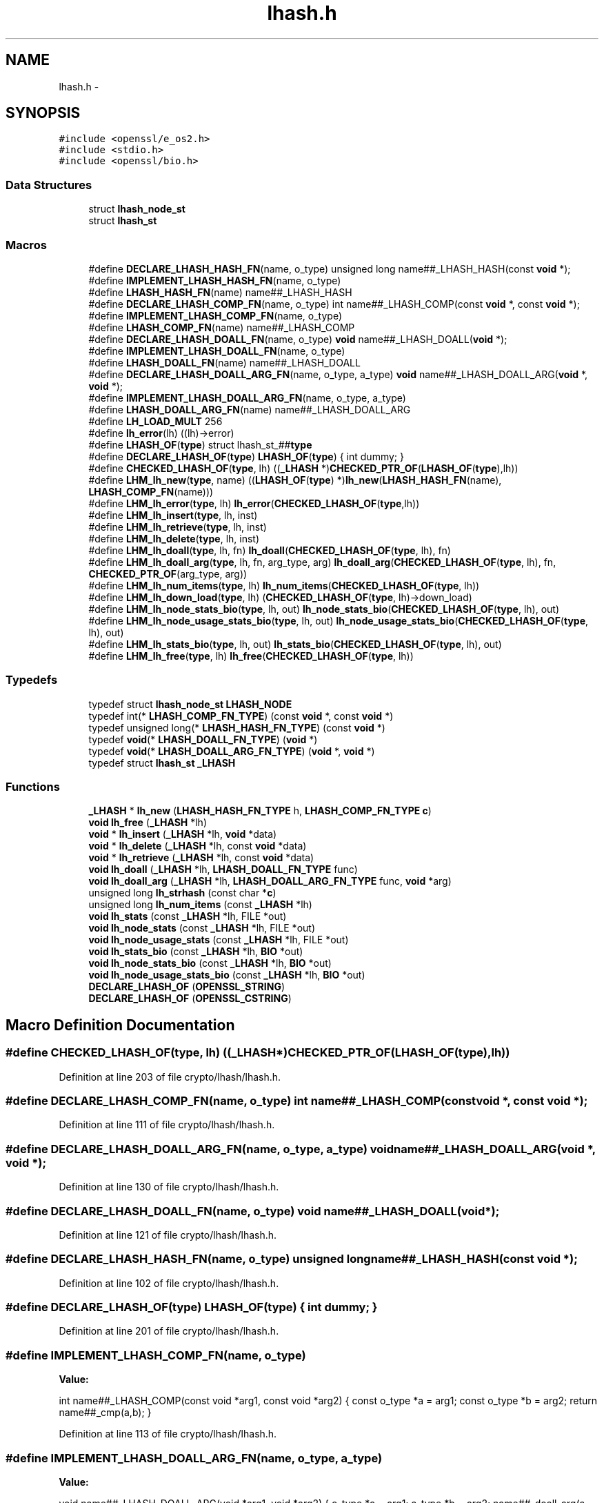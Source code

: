 .TH "lhash.h" 3 "Fri Aug 12 2016" "s2n-doxygen-full" \" -*- nroff -*-
.ad l
.nh
.SH NAME
lhash.h \- 
.SH SYNOPSIS
.br
.PP
\fC#include <openssl/e_os2\&.h>\fP
.br
\fC#include <stdio\&.h>\fP
.br
\fC#include <openssl/bio\&.h>\fP
.br

.SS "Data Structures"

.in +1c
.ti -1c
.RI "struct \fBlhash_node_st\fP"
.br
.ti -1c
.RI "struct \fBlhash_st\fP"
.br
.in -1c
.SS "Macros"

.in +1c
.ti -1c
.RI "#define \fBDECLARE_LHASH_HASH_FN\fP(name,  o_type)   unsigned long name##_LHASH_HASH(const \fBvoid\fP *);"
.br
.ti -1c
.RI "#define \fBIMPLEMENT_LHASH_HASH_FN\fP(name,  o_type)"
.br
.ti -1c
.RI "#define \fBLHASH_HASH_FN\fP(name)   name##_LHASH_HASH"
.br
.ti -1c
.RI "#define \fBDECLARE_LHASH_COMP_FN\fP(name,  o_type)   int name##_LHASH_COMP(const \fBvoid\fP *, const \fBvoid\fP *);"
.br
.ti -1c
.RI "#define \fBIMPLEMENT_LHASH_COMP_FN\fP(name,  o_type)"
.br
.ti -1c
.RI "#define \fBLHASH_COMP_FN\fP(name)   name##_LHASH_COMP"
.br
.ti -1c
.RI "#define \fBDECLARE_LHASH_DOALL_FN\fP(name,  o_type)   \fBvoid\fP name##_LHASH_DOALL(\fBvoid\fP *);"
.br
.ti -1c
.RI "#define \fBIMPLEMENT_LHASH_DOALL_FN\fP(name,  o_type)"
.br
.ti -1c
.RI "#define \fBLHASH_DOALL_FN\fP(name)   name##_LHASH_DOALL"
.br
.ti -1c
.RI "#define \fBDECLARE_LHASH_DOALL_ARG_FN\fP(name,  o_type,  a_type)   \fBvoid\fP name##_LHASH_DOALL_ARG(\fBvoid\fP *, \fBvoid\fP *);"
.br
.ti -1c
.RI "#define \fBIMPLEMENT_LHASH_DOALL_ARG_FN\fP(name,  o_type,  a_type)"
.br
.ti -1c
.RI "#define \fBLHASH_DOALL_ARG_FN\fP(name)   name##_LHASH_DOALL_ARG"
.br
.ti -1c
.RI "#define \fBLH_LOAD_MULT\fP   256"
.br
.ti -1c
.RI "#define \fBlh_error\fP(lh)       ((lh)\->error)"
.br
.ti -1c
.RI "#define \fBLHASH_OF\fP(\fBtype\fP)   struct lhash_st_##\fBtype\fP"
.br
.ti -1c
.RI "#define \fBDECLARE_LHASH_OF\fP(\fBtype\fP)   \fBLHASH_OF\fP(\fBtype\fP) { int dummy; }"
.br
.ti -1c
.RI "#define \fBCHECKED_LHASH_OF\fP(\fBtype\fP,  lh)   ((\fB_LHASH\fP *)\fBCHECKED_PTR_OF\fP(\fBLHASH_OF\fP(\fBtype\fP),lh))"
.br
.ti -1c
.RI "#define \fBLHM_lh_new\fP(\fBtype\fP,  name)   ((\fBLHASH_OF\fP(\fBtype\fP) *)\fBlh_new\fP(\fBLHASH_HASH_FN\fP(name), \fBLHASH_COMP_FN\fP(name)))"
.br
.ti -1c
.RI "#define \fBLHM_lh_error\fP(\fBtype\fP,  lh)   \fBlh_error\fP(\fBCHECKED_LHASH_OF\fP(\fBtype\fP,lh))"
.br
.ti -1c
.RI "#define \fBLHM_lh_insert\fP(\fBtype\fP,  lh,  inst)"
.br
.ti -1c
.RI "#define \fBLHM_lh_retrieve\fP(\fBtype\fP,  lh,  inst)"
.br
.ti -1c
.RI "#define \fBLHM_lh_delete\fP(\fBtype\fP,  lh,  inst)"
.br
.ti -1c
.RI "#define \fBLHM_lh_doall\fP(\fBtype\fP,  lh,  fn)   \fBlh_doall\fP(\fBCHECKED_LHASH_OF\fP(\fBtype\fP, lh), fn)"
.br
.ti -1c
.RI "#define \fBLHM_lh_doall_arg\fP(\fBtype\fP,  lh,  fn,  arg_type,  arg)   \fBlh_doall_arg\fP(\fBCHECKED_LHASH_OF\fP(\fBtype\fP, lh), fn, \fBCHECKED_PTR_OF\fP(arg_type, arg))"
.br
.ti -1c
.RI "#define \fBLHM_lh_num_items\fP(\fBtype\fP,  lh)   \fBlh_num_items\fP(\fBCHECKED_LHASH_OF\fP(\fBtype\fP, lh))"
.br
.ti -1c
.RI "#define \fBLHM_lh_down_load\fP(\fBtype\fP,  lh)   (\fBCHECKED_LHASH_OF\fP(\fBtype\fP, lh)\->down_load)"
.br
.ti -1c
.RI "#define \fBLHM_lh_node_stats_bio\fP(\fBtype\fP,  lh,  out)   \fBlh_node_stats_bio\fP(\fBCHECKED_LHASH_OF\fP(\fBtype\fP, lh), out)"
.br
.ti -1c
.RI "#define \fBLHM_lh_node_usage_stats_bio\fP(\fBtype\fP,  lh,  out)   \fBlh_node_usage_stats_bio\fP(\fBCHECKED_LHASH_OF\fP(\fBtype\fP, lh), out)"
.br
.ti -1c
.RI "#define \fBLHM_lh_stats_bio\fP(\fBtype\fP,  lh,  out)   \fBlh_stats_bio\fP(\fBCHECKED_LHASH_OF\fP(\fBtype\fP, lh), out)"
.br
.ti -1c
.RI "#define \fBLHM_lh_free\fP(\fBtype\fP,  lh)   \fBlh_free\fP(\fBCHECKED_LHASH_OF\fP(\fBtype\fP, lh))"
.br
.in -1c
.SS "Typedefs"

.in +1c
.ti -1c
.RI "typedef struct \fBlhash_node_st\fP \fBLHASH_NODE\fP"
.br
.ti -1c
.RI "typedef int(* \fBLHASH_COMP_FN_TYPE\fP) (const \fBvoid\fP *, const \fBvoid\fP *)"
.br
.ti -1c
.RI "typedef unsigned long(* \fBLHASH_HASH_FN_TYPE\fP) (const \fBvoid\fP *)"
.br
.ti -1c
.RI "typedef \fBvoid\fP(* \fBLHASH_DOALL_FN_TYPE\fP) (\fBvoid\fP *)"
.br
.ti -1c
.RI "typedef \fBvoid\fP(* \fBLHASH_DOALL_ARG_FN_TYPE\fP) (\fBvoid\fP *, \fBvoid\fP *)"
.br
.ti -1c
.RI "typedef struct \fBlhash_st\fP \fB_LHASH\fP"
.br
.in -1c
.SS "Functions"

.in +1c
.ti -1c
.RI "\fB_LHASH\fP * \fBlh_new\fP (\fBLHASH_HASH_FN_TYPE\fP h, \fBLHASH_COMP_FN_TYPE\fP \fBc\fP)"
.br
.ti -1c
.RI "\fBvoid\fP \fBlh_free\fP (\fB_LHASH\fP *lh)"
.br
.ti -1c
.RI "\fBvoid\fP * \fBlh_insert\fP (\fB_LHASH\fP *lh, \fBvoid\fP *data)"
.br
.ti -1c
.RI "\fBvoid\fP * \fBlh_delete\fP (\fB_LHASH\fP *lh, const \fBvoid\fP *data)"
.br
.ti -1c
.RI "\fBvoid\fP * \fBlh_retrieve\fP (\fB_LHASH\fP *lh, const \fBvoid\fP *data)"
.br
.ti -1c
.RI "\fBvoid\fP \fBlh_doall\fP (\fB_LHASH\fP *lh, \fBLHASH_DOALL_FN_TYPE\fP func)"
.br
.ti -1c
.RI "\fBvoid\fP \fBlh_doall_arg\fP (\fB_LHASH\fP *lh, \fBLHASH_DOALL_ARG_FN_TYPE\fP func, \fBvoid\fP *arg)"
.br
.ti -1c
.RI "unsigned long \fBlh_strhash\fP (const char *\fBc\fP)"
.br
.ti -1c
.RI "unsigned long \fBlh_num_items\fP (const \fB_LHASH\fP *lh)"
.br
.ti -1c
.RI "\fBvoid\fP \fBlh_stats\fP (const \fB_LHASH\fP *lh, FILE *out)"
.br
.ti -1c
.RI "\fBvoid\fP \fBlh_node_stats\fP (const \fB_LHASH\fP *lh, FILE *out)"
.br
.ti -1c
.RI "\fBvoid\fP \fBlh_node_usage_stats\fP (const \fB_LHASH\fP *lh, FILE *out)"
.br
.ti -1c
.RI "\fBvoid\fP \fBlh_stats_bio\fP (const \fB_LHASH\fP *lh, \fBBIO\fP *out)"
.br
.ti -1c
.RI "\fBvoid\fP \fBlh_node_stats_bio\fP (const \fB_LHASH\fP *lh, \fBBIO\fP *out)"
.br
.ti -1c
.RI "\fBvoid\fP \fBlh_node_usage_stats_bio\fP (const \fB_LHASH\fP *lh, \fBBIO\fP *out)"
.br
.ti -1c
.RI "\fBDECLARE_LHASH_OF\fP (\fBOPENSSL_STRING\fP)"
.br
.ti -1c
.RI "\fBDECLARE_LHASH_OF\fP (\fBOPENSSL_CSTRING\fP)"
.br
.in -1c
.SH "Macro Definition Documentation"
.PP 
.SS "#define CHECKED_LHASH_OF(\fBtype\fP, lh)   ((\fB_LHASH\fP *)\fBCHECKED_PTR_OF\fP(\fBLHASH_OF\fP(\fBtype\fP),lh))"

.PP
Definition at line 203 of file crypto/lhash/lhash\&.h\&.
.SS "#define DECLARE_LHASH_COMP_FN(name, o_type)   int name##_LHASH_COMP(const \fBvoid\fP *, const \fBvoid\fP *);"

.PP
Definition at line 111 of file crypto/lhash/lhash\&.h\&.
.SS "#define DECLARE_LHASH_DOALL_ARG_FN(name, o_type, a_type)   \fBvoid\fP name##_LHASH_DOALL_ARG(\fBvoid\fP *, \fBvoid\fP *);"

.PP
Definition at line 130 of file crypto/lhash/lhash\&.h\&.
.SS "#define DECLARE_LHASH_DOALL_FN(name, o_type)   \fBvoid\fP name##_LHASH_DOALL(\fBvoid\fP *);"

.PP
Definition at line 121 of file crypto/lhash/lhash\&.h\&.
.SS "#define DECLARE_LHASH_HASH_FN(name, o_type)   unsigned long name##_LHASH_HASH(const \fBvoid\fP *);"

.PP
Definition at line 102 of file crypto/lhash/lhash\&.h\&.
.SS "#define DECLARE_LHASH_OF(\fBtype\fP)   \fBLHASH_OF\fP(\fBtype\fP) { int dummy; }"

.PP
Definition at line 201 of file crypto/lhash/lhash\&.h\&.
.SS "#define IMPLEMENT_LHASH_COMP_FN(name, o_type)"
\fBValue:\fP
.PP
.nf
int name##_LHASH_COMP(const void *arg1, const void *arg2) { \
                const o_type *a = arg1;             \
                const o_type *b = arg2; \
                return name##_cmp(a,b); }
.fi
.PP
Definition at line 113 of file crypto/lhash/lhash\&.h\&.
.SS "#define IMPLEMENT_LHASH_DOALL_ARG_FN(name, o_type, a_type)"
\fBValue:\fP
.PP
.nf
void name##_LHASH_DOALL_ARG(void *arg1, void *arg2) { \
                o_type *a = arg1; \
                a_type *b = arg2; \
                name##_doall_arg(a, b); }
.fi
.PP
Definition at line 132 of file crypto/lhash/lhash\&.h\&.
.SS "#define IMPLEMENT_LHASH_DOALL_FN(name, o_type)"
\fBValue:\fP
.PP
.nf
void name##_LHASH_DOALL(void *arg) { \
                o_type *a = arg; \
                name##_doall(a); }
.fi
.PP
Definition at line 123 of file crypto/lhash/lhash\&.h\&.
.SS "#define IMPLEMENT_LHASH_HASH_FN(name, o_type)"
\fBValue:\fP
.PP
.nf
unsigned long name##_LHASH_HASH(const void *arg) { \
                const o_type *a = arg; \
                return name##_hash(a); }
.fi
.PP
Definition at line 104 of file crypto/lhash/lhash\&.h\&.
.SS "#define lh_error(lh)   ((lh)\->error)"

.PP
Definition at line 173 of file crypto/lhash/lhash\&.h\&.
.SS "#define LH_LOAD_MULT   256"

.PP
Definition at line 167 of file crypto/lhash/lhash\&.h\&.
.SS "#define LHASH_COMP_FN(name)   name##_LHASH_COMP"

.PP
Definition at line 118 of file crypto/lhash/lhash\&.h\&.
.SS "#define LHASH_DOALL_ARG_FN(name)   name##_LHASH_DOALL_ARG"

.PP
Definition at line 137 of file crypto/lhash/lhash\&.h\&.
.SS "#define LHASH_DOALL_FN(name)   name##_LHASH_DOALL"

.PP
Definition at line 127 of file crypto/lhash/lhash\&.h\&.
.SS "#define LHASH_HASH_FN(name)   name##_LHASH_HASH"

.PP
Definition at line 108 of file crypto/lhash/lhash\&.h\&.
.SS "#define LHASH_OF(\fBtype\fP)   struct lhash_st_##\fBtype\fP"

.PP
Definition at line 199 of file crypto/lhash/lhash\&.h\&.
.SS "#define LHM_lh_delete(\fBtype\fP, lh, inst)"
\fBValue:\fP
.PP
.nf
((type *)lh_delete(CHECKED_LHASH_OF(type, lh),                        \
                     CHECKED_PTR_OF(type, inst)))
.fi
.PP
Definition at line 217 of file crypto/lhash/lhash\&.h\&.
.SS "#define LHM_lh_doall(\fBtype\fP, lh, fn)   \fBlh_doall\fP(\fBCHECKED_LHASH_OF\fP(\fBtype\fP, lh), fn)"

.PP
Definition at line 220 of file crypto/lhash/lhash\&.h\&.
.SS "#define LHM_lh_doall_arg(\fBtype\fP, lh, fn, arg_type, arg)   \fBlh_doall_arg\fP(\fBCHECKED_LHASH_OF\fP(\fBtype\fP, lh), fn, \fBCHECKED_PTR_OF\fP(arg_type, arg))"

.PP
Definition at line 221 of file crypto/lhash/lhash\&.h\&.
.SS "#define LHM_lh_down_load(\fBtype\fP, lh)   (\fBCHECKED_LHASH_OF\fP(\fBtype\fP, lh)\->down_load)"

.PP
Definition at line 224 of file crypto/lhash/lhash\&.h\&.
.SS "#define LHM_lh_error(\fBtype\fP, lh)   \fBlh_error\fP(\fBCHECKED_LHASH_OF\fP(\fBtype\fP,lh))"

.PP
Definition at line 209 of file crypto/lhash/lhash\&.h\&.
.SS "#define LHM_lh_free(\fBtype\fP, lh)   \fBlh_free\fP(\fBCHECKED_LHASH_OF\fP(\fBtype\fP, lh))"

.PP
Definition at line 231 of file crypto/lhash/lhash\&.h\&.
.SS "#define LHM_lh_insert(\fBtype\fP, lh, inst)"
\fBValue:\fP
.PP
.nf
((type *)lh_insert(CHECKED_LHASH_OF(type, lh), \
                     CHECKED_PTR_OF(type, inst)))
.fi
.PP
Definition at line 211 of file crypto/lhash/lhash\&.h\&.
.SS "#define LHM_lh_new(\fBtype\fP, name)   ((\fBLHASH_OF\fP(\fBtype\fP) *)\fBlh_new\fP(\fBLHASH_HASH_FN\fP(name), \fBLHASH_COMP_FN\fP(name)))"

.PP
Definition at line 207 of file crypto/lhash/lhash\&.h\&.
.SS "#define LHM_lh_node_stats_bio(\fBtype\fP, lh, out)   \fBlh_node_stats_bio\fP(\fBCHECKED_LHASH_OF\fP(\fBtype\fP, lh), out)"

.PP
Definition at line 225 of file crypto/lhash/lhash\&.h\&.
.SS "#define LHM_lh_node_usage_stats_bio(\fBtype\fP, lh, out)   \fBlh_node_usage_stats_bio\fP(\fBCHECKED_LHASH_OF\fP(\fBtype\fP, lh), out)"

.PP
Definition at line 227 of file crypto/lhash/lhash\&.h\&.
.SS "#define LHM_lh_num_items(\fBtype\fP, lh)   \fBlh_num_items\fP(\fBCHECKED_LHASH_OF\fP(\fBtype\fP, lh))"

.PP
Definition at line 223 of file crypto/lhash/lhash\&.h\&.
.SS "#define LHM_lh_retrieve(\fBtype\fP, lh, inst)"
\fBValue:\fP
.PP
.nf
((type *)lh_retrieve(CHECKED_LHASH_OF(type, lh), \
                       CHECKED_PTR_OF(type, inst)))
.fi
.PP
Definition at line 214 of file crypto/lhash/lhash\&.h\&.
.SS "#define LHM_lh_stats_bio(\fBtype\fP, lh, out)   \fBlh_stats_bio\fP(\fBCHECKED_LHASH_OF\fP(\fBtype\fP, lh), out)"

.PP
Definition at line 229 of file crypto/lhash/lhash\&.h\&.
.SH "Typedef Documentation"
.PP 
.SS "typedef struct \fBlhash_st\fP  \fB_LHASH\fP"

.SS "typedef int(* LHASH_COMP_FN_TYPE) (const \fBvoid\fP *, const \fBvoid\fP *)"

.PP
Definition at line 87 of file crypto/lhash/lhash\&.h\&.
.SS "typedef \fBvoid\fP(* LHASH_DOALL_ARG_FN_TYPE) (\fBvoid\fP *, \fBvoid\fP *)"

.PP
Definition at line 90 of file crypto/lhash/lhash\&.h\&.
.SS "typedef \fBvoid\fP(* LHASH_DOALL_FN_TYPE) (\fBvoid\fP *)"

.PP
Definition at line 89 of file crypto/lhash/lhash\&.h\&.
.SS "typedef unsigned long(* LHASH_HASH_FN_TYPE) (const \fBvoid\fP *)"

.PP
Definition at line 88 of file crypto/lhash/lhash\&.h\&.
.SS "typedef struct \fBlhash_node_st\fP  \fBLHASH_NODE\fP"

.SH "Function Documentation"
.PP 
.SS "DECLARE_LHASH_OF (\fBOPENSSL_STRING\fP)"

.SS "DECLARE_LHASH_OF (\fBOPENSSL_CSTRING\fP)"

.SS "\fBvoid\fP* lh_delete (\fB_LHASH\fP * lh, const \fBvoid\fP * data)"

.SS "\fBvoid\fP lh_doall (\fB_LHASH\fP * lh, \fBLHASH_DOALL_FN_TYPE\fP func)"

.SS "\fBvoid\fP lh_doall_arg (\fB_LHASH\fP * lh, \fBLHASH_DOALL_ARG_FN_TYPE\fP func, \fBvoid\fP * arg)"

.SS "\fBvoid\fP lh_free (\fB_LHASH\fP * lh)"

.SS "\fBvoid\fP* lh_insert (\fB_LHASH\fP * lh, \fBvoid\fP * data)"

.SS "\fB_LHASH\fP* lh_new (\fBLHASH_HASH_FN_TYPE\fP h, \fBLHASH_COMP_FN_TYPE\fP c)"

.SS "\fBvoid\fP lh_node_stats (const \fB_LHASH\fP * lh, FILE * out)"

.SS "\fBvoid\fP lh_node_stats_bio (const \fB_LHASH\fP * lh, \fBBIO\fP * out)"

.SS "\fBvoid\fP lh_node_usage_stats (const \fB_LHASH\fP * lh, FILE * out)"

.SS "\fBvoid\fP lh_node_usage_stats_bio (const \fB_LHASH\fP * lh, \fBBIO\fP * out)"

.SS "unsigned long lh_num_items (const \fB_LHASH\fP * lh)"

.SS "\fBvoid\fP* lh_retrieve (\fB_LHASH\fP * lh, const \fBvoid\fP * data)"

.SS "\fBvoid\fP lh_stats (const \fB_LHASH\fP * lh, FILE * out)"

.SS "\fBvoid\fP lh_stats_bio (const \fB_LHASH\fP * lh, \fBBIO\fP * out)"

.SS "unsigned long lh_strhash (const char * c)"

.SH "Author"
.PP 
Generated automatically by Doxygen for s2n-doxygen-full from the source code\&.
